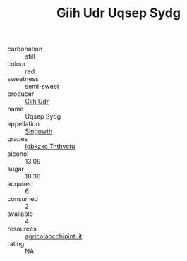 :PROPERTIES:
:ID:                     7344da0c-469a-4d23-a831-0a308f0b57b2
:END:
#+TITLE: Giih Udr Uqsep Sydg 

- carbonation :: still
- colour :: red
- sweetness :: semi-sweet
- producer :: [[id:38c8ce93-379c-4645-b249-23775ff51477][Giih Udr]]
- name :: Uqsep Sydg
- appellation :: [[id:99cdda33-6cc9-4d41-a115-eb6f7e029d06][Slnguwth]]
- grapes :: [[id:8961e4fb-a9fd-4f70-9b5b-757816f654d5][Igbkzxc Tnthvctu]]
- alcohol :: 13.09
- sugar :: 18.36
- acquired :: 6
- consumed :: 2
- available :: 4
- resources :: [[http://www.agricolaocchipinti.it/it/vinicontrada][agricolaocchipinti.it]]
- rating :: NA


